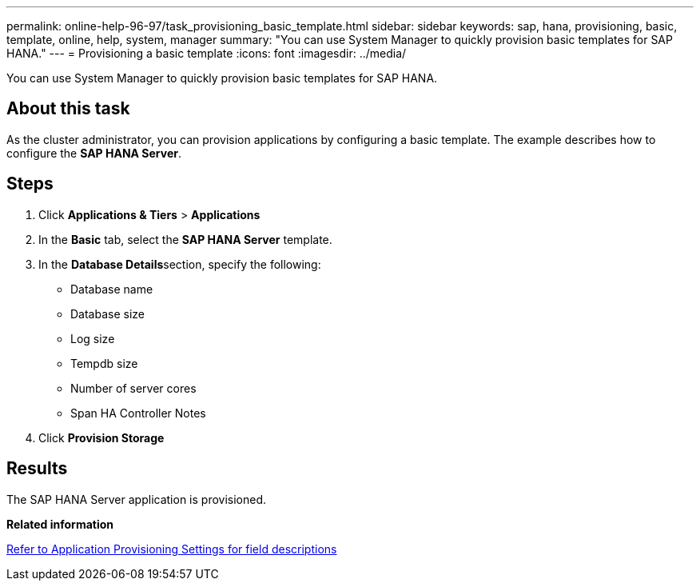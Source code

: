 ---
permalink: online-help-96-97/task_provisioning_basic_template.html
sidebar: sidebar
keywords: sap, hana, provisioning, basic, template, online, help, system, manager
summary: "You can use System Manager to quickly provision basic templates for SAP HANA."
---
= Provisioning a basic template
:icons: font
:imagesdir: ../media/

[.lead]
You can use System Manager to quickly provision basic templates for SAP HANA.

== About this task

As the cluster administrator, you can provision applications by configuring a basic template. The example describes how to configure the *SAP HANA Server*.

== Steps

. Click *Applications & Tiers* > *Applications*
. In the *Basic* tab, select the *SAP HANA Server* template.
. In the **Database Details**section, specify the following:
 ** Database name
 ** Database size
 ** Log size
 ** Tempdb size
 ** Number of server cores
 ** Span HA Controller Notes
. Click *Provision Storage*

== Results

The SAP HANA Server application is provisioned.

*Related information*

link:reference_application_provisioning_settings.md#GUID-00EAA47A-D310-4ED6-8D1B-7AE16AB3E6A5[Refer to Application Provisioning Settings for field descriptions]
